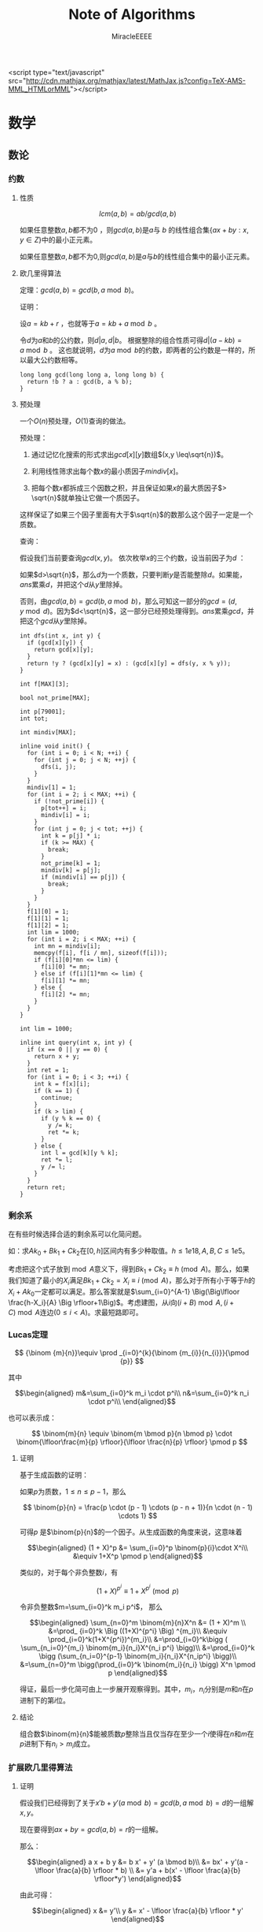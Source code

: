 ﻿#+TITLE: Note of Algorithms
#+AUTHOR: MiracleEEEE
#+EMAIL: Miracle0073@outlook.com
#+LATEX_CLASS: org-article

<script type="text/javascript" src="http://cdn.mathjax.org/mathjax/latest/MathJax.js?config=TeX-AMS-MML_HTMLorMML"></script>

* 数学
** 数论
*** 约数
**** 性质

\[
lcm(a,b) = ab/gcd(a,b)
\]

如果任意整数\(a,b\)都不为\(0\) ，则\(gcd(a,b)\)是\(a\)与 \(b\) 的线性组合集\(\{ax+by:x,y \in Z\}\)中的最小正元素。

如果任意整数\(a,b\)都不为\(0\),则\(gcd(a,b)\)是\(a\)与\(b\)的线性组合集中的最小正元素。

**** 欧几里得算法

定理：\(gcd(a, b) = gcd(b, a \bmod b)\)。

证明：

设\(a = kb + r\) ，也就等于\(a = kb + a \bmod b\) 。

令\(d\)为\(a\)和\(b\)的公约数，则\(d|a,d|b\)。 根据整除的组合性质可得\(d|(a-kb)=a \bmod b\) 。
这也就说明，\(d\)为\(a \bmod b\)的约数，即两者的公约数是一样的，所以最大公约数相等。

#+BEGIN_SRC C++
long long gcd(long long a, long long b) {
  return !b ? a : gcd(b, a % b);
}
#+END_SRC

**** 预处理

一个\(O(n)\)预处理，\(O(1)\)查询的做法。

预处理：

1. 通过记忆化搜索的形式求出\(gcd[x][y]\)数组\((x,y \leq\sqrt{n})\)。

2. 利用线性筛求出每个数\(x\)的最小质因子\(mindiv[x]\)。

3. 把每个数\(x\)都拆成三个因数之积，并且保证如果\(x\)的最大质因子\(> \sqrt{n}\)就单独让它做一个质因子。

这样保证了如果三个因子里面有大于\(\sqrt{n}\)的数那么这个因子一定是一个质数。

查询：

假设我们当前要查询\(gcd(x,y)\)。 依次枚举\(x\)的三个约数，设当前因子为\(d\) ：

如果\(d>\sqrt{n}\)，那么\(d\)为一个质数，只要判断\(y\)是否能整除\(d\)。如果能，\(ans\)累乘\(d\)，并把这个\(d\)从\(y\)里除掉。

否则，由\(gcd(a,b)=gcd(b,a \bmod b)\)，那么可知这一部分的\(gcd=(d,y \bmod d)\)。因为\(d<\sqrt{n}\)，这一部分已经预处理得到。\(ans\)累乘\(gcd\)，并把这个\(gcd\)从\(y\)里除掉。

#+BEGIN_SRC C++
int dfs(int x, int y) {
  if (gcd[x][y]) {
    return gcd[x][y];
  }
  return !y ? (gcd[x][y] = x) : (gcd[x][y] = dfs(y, x % y));
}

int f[MAX][3];

bool not_prime[MAX];

int p[79001];
int tot;

int mindiv[MAX];

inline void init() {
  for (int i = 0; i < N; ++i) {
    for (int j = 0; j < N; ++j) {
      dfs(i, j);
    }
  }
  mindiv[1] = 1;
  for (int i = 2; i < MAX; ++i) {
    if (!not_prime[i]) {
      p[tot++] = i;
      mindiv[i] = i;
    }
    for (int j = 0; j < tot; ++j) {
      int k = p[j] * i;
      if (k >= MAX) {
        break;
      }
      not_prime[k] = 1;
      mindiv[k] = p[j];
      if (mindiv[i] == p[j]) {
        break;
      }
    }
  }
  f[1][0] = 1;
  f[1][1] = 1;
  f[1][2] = 1;
  int lim = 1000;
  for (int i = 2; i < MAX; ++i) {
    int mn = mindiv[i];
    memcpy(f[i], f[i / mn], sizeof(f[i]));
    if (f[i][0]*mn <= lim) {
      f[i][0] *= mn;
    } else if (f[i][1]*mn <= lim) {
      f[i][1] *= mn;
    } else {
      f[i][2] *= mn;
    }
  }
}

int lim = 1000;

inline int query(int x, int y) {
  if (x == 0 || y == 0) {
    return x + y;
  }
  int ret = 1;
  for (int i = 0; i < 3; ++i) {
    int k = f[x][i];
    if (k == 1) {
      continue;
    }
    if (k > lim) {
      if (y % k == 0) {
        y /= k;
        ret *= k;
      }
    } else {
      int l = gcd[k][y % k];
      ret *= l;
      y /= l;
    }
  }
  return ret;
}
#+END_SRC

*** 剩余系

在有些时候选择合适的剩余系可以化简问题。

如：求\(Ak_0+Bk_1+Ck_2\)在\([0,h]\)区间内有多少种取值。\(h \leq 1e18,A, B, C \leq 1e5\)。

考虑把这个式子放到\(\bmod A\)意义下，得到\(Bk_1+Ck_2 \equiv h \pmod A\)。那么，如果我们知道了最小的\(X_i\)满足\(Bk_1+Ck_2=X_i \equiv i \pmod A\)，那么对于所有小于等于\(h\)的\(X_i+Ak_0\)一定都可以满足。那么答案就是\(\sum_{i=0}^{A-1} \Big(\Big\lfloor \frac{h-X_i}{A} \Big \rfloor+1\Big)\)。考虑建图，从\(i\)向\((i+B) \bmod A,(i+C) \bmod A\)连边\((0\leq i < A)\)。求最短路即可。

*** Lucas定理

\[
{\binom {m}{n}}\equiv \prod _{i=0}^{k}{\binom {m_{i}}{n_{i}}}{\pmod {p}}
\]

其中

\[\begin{aligned}
m&=\sum_{i=0}^k m_i \cdot p^i\\
n&=\sum_{i=0}^k n_i \cdot p^i\\
\end{aligned}\]

也可以表示成：

\[
\binom{m}{n} \equiv \binom{m \bmod p}{n \bmod p} \cdot \binom{\lfloor\frac{m}{p} \rfloor}{\lfloor \frac{n}{p} \rfloor} \pmod p
\]

**** 证明

基于生成函数的证明：

如果\(p\)为质数，\(1\leq n \leq p-1\)，那么

\[
\binom{p}{n} = \frac{p \cdot (p - 1) \cdots (p - n + 1)}{n \cdot (n - 1) \cdots 1}
\]

可得\(p\) 是\(\binom{p}{n}\)的一个因子。从生成函数的角度来说，这意味着

\[\begin{aligned}
(1 + X)^p &= \sum_{i=0}^p \binom{p}{i}\cdot X^i\\
&\equiv 1+X^p \pmod p
\end{aligned}\]

类似的，对于每个非负整数\(i\)，有

\[
(1+X)^{p^i} \equiv 1 + X^{p^i} \pmod p
\]

令非负整数\(m=\sum_{i=0}^k m_i p^i\)， 那么

\[\begin{aligned}
\sum_{n=0}^m \binom{m}{n}X^n &= (1 + X)^m \\
&=\prod_ {i=0}^k \Big ((1+X)^{p^i} \Big) ^{m_i}\\
&\equiv \prod_{i=0}^k(1+X^{p^i})^{m_i}\\
&=\prod_{i=0}^k\bigg ( \sum_{n_i=0}^{m_i} \binom{m_i}{n_i}X^{n_i p^i} \bigg)\\
&=\prod_{i=0}^k \bigg (\sum_{n_i=0}^{p-1} \binom{m_i}{n_i}X^{n_ip^i} \bigg)\\
&=\sum_{n=0}^m \bigg(\prod_{i=0}^k \binom{m_i}{n_i} \bigg) X^n \pmod p
\end{aligned}\]

得证，最后一步化简可由上一步展开观察得到。其中，\(m_i\)，\(n_i\)分别是\(m\)和\(n\)在\(p\)进制下的第\(i\)位。

**** 结论

组合数\(\binom{m}{n}\)能被质数\(p\)整除当且仅当存在至少一个\(i\)使得在\(n\)和\(m\)在\(p\)进制下有\(n_i > m_i\)成立。
*** 扩展欧几里得算法
**** 证明

假设我们已经得到了关于\(x'b+y'(a \bmod b)=gcd(b,a \bmod b)=d\)的一组解\(x,y\)。

现在要得到\(ax+by=gcd(a,b)=r\)的一组解。

那么：

\[\begin{aligned}
a x + b y &= b x' + y' (a \bmod b)\\
&= bx' + y'(a - \lfloor \frac{a}{b} \rfloor * b) \\
&= y'a + b(x' - \lfloor \frac{a}{b} \rfloor*y')
\end{aligned}\]

由此可得：

\[\begin{aligned}
x &= y'\\
y &= x' - \lfloor \frac{a}{b} \rfloor * y'
\end{aligned}\]

由欧几里得算法可得一组初始解，回溯过程中回代即可。

对于方程\(ax+by=c\)的所有解，如果\(gcd(a,b) \nmid c\)那么方程无解。否则先用扩展欧几里得算法求出方程的任意一组解满足\(ax_0+by_0=gcd(a,b)=d\) ，对于这个方程，所有解的解集为\(\{(x',y'): x' = x_0 + k \frac{lcm(a,b)}{a}, y'=y_0-k*\frac{lcm(a,b)}{b}\}\)。 对于原方程，只需要令\(x=x'*\frac{c}{d},y=y'*\frac{c}{d}\)。 

#+BEGIN_SRC C++
void exgcd(long long a, long long b, long long &x, long long &y) {
  if (!b) {
    x = 1;
    y = 0;
    return;
  }
  exgcd(b, a % b, y, x);
  y -= (a / b) * x;
}
#+END_SRC

**** 应用

当\(a, p\)互质时，扩展欧几里得算法能用来求解\(a\)在\(\bmod p\)意义下的逆元。

有：\(ax \equiv 1 \bmod p\) ，也就是\(ax + py = 1\) 。当\(gcd(a,p)=1\)的时候用扩展欧几里得求出一组解\(x,y\) 。因为\(a,p\)互质所以\(x+k* \frac{lcm(a,p)}{a} = x + k * p\)都为方程的解。在\(\bmod p\)意义下的逆元为\(((x \bmod p) + p) \bmod p\) 。

** 线性代数
*** 矩阵
**** 矩阵的图论意义

定义\(A\)为图\(G\)的邻接矩阵，对于矩阵\(A^k\)，\(a_{ij}\)表示从点\(i\)到点\(j\)经过\(k\)条边的路径条数。

*** 线性基
**** 定义

设数集\(T\)的值域范围为\([1,2^n-1]\)，\(T\)的线性基是是\(T\)的一个生成子集\(A=\{a_0,a_1,a_2,\cdots,a_{n-1}\}\)。\(A\)中的元素互相\(xor\)生成的集合，等价于原数集\(T\)的元素相互异或形成的异或集合。

**** 性质

1. 线性基的异或集合中不存在\(0\)。
2. 线性基的异或集合中每一个元素的异或方案唯一。
3. 线性基二进制最高位互不相同。
4. 如果线性基是满的，那么它的异或集合为\([1,2^n-1]\)。
5. 线性基中的元素相互异或，异或集合不变。

**** 操作
***** 插入

如果向线性基中插入数\(x\),那么从高到低扫描它为\(1\)的二进制位。

扫描到第\(i\)位时，如果\(a_i\)不存在，就令\(a_i=x\)，否则\(x=x \oplus a_i\)。

\(x\)的结局是，要么被扔进线性基，要么经过一系列操作之后变成了\(0\)。

#+BEGIN_SRC C++
for (int j = 50; j >= 0; --j) {
  if (x & (1ll << j)) {
    if (a[j]) {
      x ^= a[j];
    } else {
      a[j] = x;
      break;
    }
  }
}
#+END_SRC

***** 合并

将一个线性基中的元素插入到另一个即可。

***** 查询

如果查询\(x\)是否存在于\(A\)的异或集合中，从高到底扫描它为\(1\)的二进制位，扫描到第\(i\)位的时候令\(x=x \oplus a_i\)。如果中途\(x\)变成了\(0\)，那么说明存在，反之不存在。

***** 最大值

从高到低位扫描线性基，如果异或后可以使答案变大，就异或到答案里去。

***** 最小值

最小值即最低位上的线性基。

***** k小值

首先将线性基改为每一位相互独立:对于\(i < j\)，如果\(a_j\)的第\(i\)位为\(0\)，那么就让\(a_j=a_j \oplus a_i\)，同时删除等于\(0\)的\(a_i\)。查询的时候将\(k\)二进制拆分，对于\(k\)为\(1\)的位，异或上对应的线性基。

#+BEGIN_SRC C++
inline void init() {
  for (int i = 0; i <= 50; ++i) {
    for (int j = i - 1; j >= 0; --j) {
      if (a[i] & (1ll << j)) {
        a[i] ^= a[j];
      }
    }
  }
  for (int i = 0; i <= 50; ++i) {
    if (a[i]) {
      b[cnt++] = a[i];
    }
  }
}

inline void query(int k) {
  int ret = 0;
  if (k >= (1ll << cnt)) {
    return -1;
  }
  for (int i = 50; i >= 0; --i) {
    if (k & (1ll << i)) {
      ret ^= a[i];
    }
  }
  return ret;
}
#+END_SRC
** 计算几何
*** 向量

[[./Source/Picture/vector.png]]

易得向量\((x,y)\)在顺时针旋转\(\theta\)角后得到向量\((x',y')\)。其中

\[\begin{aligned}
x'=xcos \theta+ysin\theta \\
y'=ycos \theta-xsin\theta
\end{aligned}\]

*** 曼哈顿距离
**** 转切比雪夫距离

对于两个点\(A(x1,y1)\)，\(B(x2,y2)\)的曼哈顿距离等于\(|x_1-x_2|+|y_1-y_2|\)。  

这个形式的式子往往不是很好处理，考虑转化：

拆绝对值：

\[\begin{aligned}
x_1-x_2+y_1-y_2 \\
x_1-x_2+y_2-y_1 \\
x_2-x_1+y_1-y_2 \\
x_2-x_1+y_2-y_1
\end{aligned}\]

最后的答案就是四个式子中的最大值，那么等价于：

\[
max\{|(x_1+y_1)-(x_2+y_2)|,|(x_1-y_1)-(x_2-y_2)|\}
\]

设：

\[\begin{aligned}
x_1'=x_1+y_1 \\
y_1'=x_1-y_1 \\
x_2'=x_2+y_2 \\
y_2'=x_2-y_2 \\
\end{aligned}\]

那么答案等于

\[
max\{|x_1'-x_2'|,|y_1'-y_2'|\}
\]

** 组合数学
*** Dilworth定理

**** 定理

设\((X,\leq)\)是有限偏序集，反链是\(X\)的一个子集\(A\)，它的任意两个元素都不可比。链是\(X\)的一个子集\(C\)，它的每一对元素都可比。

那么：

设\(r\)是链的最大大小，则\(X\)可以被划分成\(r\)个反链，但不能划分成少于\(r\)个反链。

设\(m\)是反链的最大大小，则\(X\)可以被划分成\(m\)个链，但不能划分成少于少于\(m\)个链。

类似的推广：

#+BEGIN_QUOTE
当偏序关系为\(a \leq b\)当且仅当\(b\)能到达\(a\)时，\(DAG\)的最小覆盖等于点最大反链。
#+END_QUOTE

最小链覆盖指选出最少的链(可以重复)使得每个点都在至少一条链中。最大反链指最大的集合使集合中任意两点不可达 。


注意，偏序关系需要满足：

自反性：\(a \leq a\)

反对称性：如果\(a \leq b\)且\(b \leq a\)，则有\(a = b\)

传递性：如果\(a \leq b\)且\(b \leq c\)，则\(a \leq c\)

**** 证明

组合数学\(P92\)

[[http://blog.csdn.net/xuzengqiang/article/details/7266034][偏序集-Dilworth定理]]

[[http://vfleaking.blog.163.com/blog/static/1748076342012918105514527][最长反链与最小链覆盖]]

注：Dilworth定理定义在偏序集上，要求偏序关系满足自反性，在自反性不影响答案的时候可以强行补充自反性而使用Dilworth定理。大多数情况自反性不影响答案！
** 高等数学
*** 函数

**** 常见处理方法

+ 类似补集转化的思想减少函数内变量的个数

例如：给出\(n\)个变量，每个变量的取值范围为\([l_i,r_i]\)。把这些变量分成两个集合\(S_1,S_2\)，求最小化\(max|\sum_{S_1}-\sum_{S_2}|\)，\(n \leq 200, l_i, r_i \leq 200\)。 显然取到绝对值最大值的时候所有变量的取值要么为\(l_i\)要么为\(r_i\)。用\(sum_1\)表示下界之和，\(sum_2\)表示上界之和，\(sum\)表示上下界之和。对于一个合法分组，评级为\(max\{sum_2(S_1)-sum_1(S_2),sum_2(S_2)-sum_1(S_1)\}\)也就是\(max\{sum(S_1)-sum_1(S_1+S_2),sum_2(S_1+S_2)-sum(S_1)\}\)。注意到式子中只有\(sum(S1)\)为变量，可以用背包解决。

**** 绝对值

+ 最简单的处理方法：\(|a-b| = max(a - b, b - a)\)。
  
*** 多项式
**** 快速傅里叶变换
***** FFT的原理
      
***** FFT的实现

实际应用中，因位递归实现的\(FFT\)效率不佳，往往采用迭代实现。考虑递归树的每个叶子节点的顺序就是\(0\)到\(n-1\)的二进制表示的逆序形式从小到大排序。预处理即可。对于次数界为\(n\)，\(m\)的多项式卷积，\(FFT\)数组大小一般开到第一个大于等于\(n+m\)的\(2\)的整次幂。如果把式子拆成了多个卷积的形式分别\(FFT\)，要注意每次\(FFT\)之后初始化，可以分别对几个部分\(DFT\)求出点值表达式后先合并，不进行逆\(DFT\)。最后合并完成后再进行一次逆\(DFT\)。注意精度问题，精度一般取到\(0.5\)。

#+BEGIN_SRC C++
struct complx {
  double x;
  double y;

  complx (double a = 0, double b = 0) {
    x = a;
    y = b;
  }
};

complx operator + (const complx &a, const complx &b) {
  return complx(a.x + b.x, a.y + b.y);
}

complx operator - (const complx &a, const complx &b) {
  return complx(a.x - b.x, a.y - b.y);
}

complx operator * (const complx &a, const complx &b) {
  return complx(a.x * b.x - a.y * b.y, a.x * b.y + a.y * b.x);
}

complx f1[N];
complx f2[N];
complx w[N];

int n;
int m;
int bit;

int lim;

int rev[N];

const double pi = acos(-1.0);

void fft(complx f[], int bit, int o) {
  for (int i = 0; i < lim; ++i) {
    if (rev[i] > i) {
      swap(f[rev[i]], f[i]);
    }
  }
  for (int i = 0; i < bit; ++i) {
    for (int j = 0; j < lim; j += 1 << i + 1) {
      int wn = 0;
      for (int k = j; k < j + (1 << i); ++k) {
        complx t = w[wn] * f[k + (1 << i)];
        f[k] = f[k] + t;
        f[k + (1 << i)] = f[k] - t - t;
        wn += o * (1 << bit - i - 1);
        if (wn < 0) {
          wn += 1 << bit;
        }
      }
    }
  }
}

int revbit(int x) {
  int ret = 0;
  for (int i = 0; i < bit; ++i) {
    ret <<= 1;
    ret |= x & 1;
    x >>= 1;
  }
  return ret;
}

void calc() {
  while ((1 << bit) < n + m) {
    ++bit;
  }
  lim = 1 << bit;

  for (int i = 0; i < lim; ++i) {
    rev[i] = revbit(i);
  }
  w[0].x = 1;
  w[1] = complx(cos(2 * pi / lim), sin(2 * pi / lim));
  for (int i = 2; i < lim; ++i) {
    w[i] = w[i - 1] * w[1];
  }

  fft(f1, bit, 1);
  fft(f2, bit, 1);
  for (int i = 0; i < lim; ++i) {
    f1[i] = f1[i] * f2[i];
  }
  fft(f1, bit, -1);
  for (int i = 0; i < lim; ++i) {
    f1[i].x /= lim;
  }
}
#+END_SRC

* 图论
** 概论
*** 隐式图

有些题目常常定义一些状态，以及状态与状态之间转移的变换，问两个状态之间转移的最少步数。这类问题可以通过建立隐式图模型的方式转为图论问题从而用图论算法解决。如果是图模型可以选择最短路，树模型可以求\(LCA\)等等。

如：[[http://www.lydsy.com/JudgeOnline/problem.php?id=2144][BZOJ 2144]]

定义了一个三元组\((x,y,z)\)以及一个变换关系。自己分析发现，\(y\)可以以\(x\)或者\(z\)为轴转移到\((2x-y,x,z),(x,z,2z-y)\)，但是\(x,z\)不能同时以\(y\)为轴跳动。也就是说一个状态有三个后继状态。但是发现存在一种情况使得\(x,z\)都不能跳动，这个状态一定存在且只有两个后继状态。我们发现这些状态之间的转移构成了一个有根树，把每个状态\(y\)跳动后得到的状态定义为这个状态的两个子状态，这个状态的父状态为\(x\)或者\(z\)跳动后得到的状态。问题转化为求树上两点之间的最短路，稍加分析后倍增求\(LCA\)即可解决。

** 树
*** 树分治
**** 点分治

点分治可以以 \(log(n)\)的代价统计树上所有两点之间的路径。
*** 最近公共祖先
**** 倍增

令\(f[i][j]\)表示\(i\)的第\(2^j\)祖先。

#+BEGIN_SRC C++
const int N = 100000 + 5;
const int LOGN = 19;

int dep[N];
int fa[N][LOGN];

void dfs(int u, int pre) {
  fa[u][0] = pre;
  for (int o = head[u]; ~o; o = e[o].nxt) {
    int v = e[o].to;
    if (v == pre) {
      continue;
    }
    dep[v] = dep[u] + 1;
    dfs(v, u);
  }
}

inline void init() {
  memset(fa, -1, sizeof(fa));
  dfs(0, -1);
  for (int j = 1; j < LOGN; ++j) {
    for (int i = 0; i < n; ++i) {
      if (fa[i][j - 1] != -1) {
        fa[i][j] = fa[fa[i][j - 1]][j - 1];
      }
    }
  }
  return;
}

inline int query(int a, int b) {
  if (dep[a] < dep[b]) {
    swap(a, b);
  }
  for (int i = LOGN - 1; i >= 0; --i) {
    if (fa[a][i] != -1 && dep[fa[a][i]] >= dep[b]) {
      a = fa[a][i];
    }
  }
  if (a == b) {
    return a;
  }
  for (int i = LOGN - 1; i >= 0; --i) {
    if (fa[a][i] != -1 && fa[b][i] != -1 && fa[a][i] != fa[b][i]) {
      a = fa[a][i];
      b = fa[b][i];
    }
  }
  return fa[a][0];
}
#+END_SRC
**** Tarjan

我们先读入所有的询问并对这些询问构建一个邻接表。

+ 在遍历到\(u\)时，先\(Tarjan\)遍历完\(u\)的子树，则\(u\)和\(u\)的子树中的节点的最近公共祖先就是\(u\)，并且\(u\)和\(u\)的兄弟节点及其子树的最近公共祖先就是\(u\)的父亲。
+ 用一个\(color\)数组，正在访问的节点标记为\(1\)，未访问的标记为\(0\)，已经访问到的即在\(u\)的子树中的及\(u\)的已访问的兄弟节点及其子树中的标记为\(2\)。
+ 再维护一个并查集，访问完节点\(u\)的⼀个子树时，就把这个子树的根节点的\(fa\)改为\(u\)。访问完\(u\)的所有子树后，考虑所有与\(u\)相关的询问\(lca(u,v)\)，如果\(v\)已经被访问完毕，即\(color[v] = 2\)，那么\(lca(u,v)\)就是\(v\)所在并查集的根。

这是一个离线算法，时间复杂度为\(O(N\alpha(N))\)，约为\(O(N)\)。

#+BEGIN_SRC C++
const int N = 100000 + 5;
const int Q = 200000 + 5;

int s[N];
int lca[Q];
vector < pair <int, int> > q[N];

int get(int x) {
  return s[x] == x ? x : s[x] = get(s[x]);
}

void dfs(int u, int pre) {
  col[u] = 1;
  for (int o = head[u]; ~o; o = e[o].nxt) {
    int v = e[o].to;
    if (v == pre) {
      continue;
    }
    dfs(v, u);
    s[v] = u;
  }
  col[u] = 2;
  for (int i = 0; i < q[u].size(); ++i) {
    int v = q[u][i].first;
    if (col[v] == 2) {
      lca[q[u][i].second] = get(v);
    }
  }
}


int main() {
  for (int i = 0; i < n; ++i) {
    s[i] = i;
  }
  for (int i = 0; i < q; ++i) {
    int x = read() - 1;
    int y = read() - 1;
    q[x].push_back(make_pair(y, i));
    q[y].push_back(make_pair(x, i));
  }
  dfs(0, -1);
  return 0;
}
#+END_SRC
**** 欧拉序+ST表

欧拉序：对树进行一次深度优先搜索，每当经过一个点时，就把它的时间戳记录下来，这样形成的序列被称为这棵树的欧拉序。

树上两个点的最近公共祖先，就是欧拉序中这两个点之间时间戳最小的节点。因此可以用\(RMQ\)问题中的\(ST\)算法来维护欧拉序。时间复杂度为\(O(NlogN)-O(1)\)。

**** 树剖

如果查询的\((a,b)\)在同一条链上，那么显然\(lca\)是\(deep\)比较小的那个点。否则如果\(a,b\)不在同一条链上，那么让跳完链之后\(deep\)比较大的点向上跳。重复操作直到\(a,b\)跳到同一条链上为止。

#+BEGIN_SRC C++
int fa[N];
int dep[N];
int top[N];
int siz[N];
int son[N];

void dfs0(int u, int pre) {
  fa[u] = pre;
  siz[u] = 1;
  for (int o = head[u]; ~o; o = e[o].nxt) {
    int v = e[o].to;
    if (v == pre) {
      continue;
    }
    dep[v] = dep[u] + 1;
    dfs0(v, u);
    siz[u] += siz[v];
    if (son[u] == -1 || siz[son[u]] < siz[v]) {
      son[u] = v;
    }
  }
}

void dfs1(int u, int pre, int anc) {
  top[u] = anc;
  if (son[u] != -1) {
    dfs1(son[u], u, anc);
  }
  for (int o = head[u]; ~o; o = e[o].nxt) {
    int v = e[o].to;
    if (v == pre || v == son[u]) {
      continue;
    }
    dfs1(v, u, v);
  }
}

int lca(int a, int b) {
  while (top[a] != top[b]) {
    if (dep[top[a]] >= dep[top[b]]) {
      a = fa[top[a]];
    } else {
      b = fa[top[b]];
    }
  }
  return dep[a] > dep[b] ? b : a;
}

void init() {
  memset(fa, -1, sizeof(fa));
  memset(son, -1, sizeof(son));
  dfs0(0, -1);
  dfs1(0, -1, 0);
}
#+END_SRC
*** Prufer 序列
**** 定义

\(Prufer\)序列是一种对带标号无根树的编码方式。

**** 转化

***** 无根树到Prufer序列

1. 找出编号最小的叶子节点，找到与它相连的点\(a\)，然后删除这个叶子节点并把\(a\)加入序列。
2. 重复操作\(1\)，直到剩下两个点时退出。

***** Prufer序列到无根树

1. 先将所有点的度数初始化为\(1\)，并加上它在\(Prufer\)序列中的出现次数。得到原树的各个顶点的度数。
2. 选择度为\(1\)的编号最小的顶点\(a\)与此时\(Prufer\)序列的第\(i\)个数\(b\)，在图中连一条边\(<a,b>\)，并让\(a,b\)的度数减一。
3. 重复操作\(2\)，最后把两个度为\(1\)的节点连边加入到图中。

*** 虚树
**** 算法思想


当问题的求解只涉及到树中的\(k\)个节点时，为了确保复杂度只与\(k\)相关，可选用的做法是把这\(k\)个节点提出来新建一棵树，我们管这颗新建的树叫虚树。

资料：

[[https://www.cnblogs.com/chenhuan001/p/5639482.html][虚树详解+例子分析+模板]]

[[http://lazycal.logdown.com/posts/202331-bzoj3572][BZOJ3572 Hnoi2014 世界树]]

我们用一个栈维护当前构建虚树的最右链并将\(k\)个节点按照\(dfn\)排序，模拟\(dfs\)的过程依次插入。

[[./Source/Picture/virtualtree.png]]

对于每一个插入的节点\(x\)，与栈顶元素取\(lca\)，设\(lca(x,stk[top])=c\)，那么依次取栈顶分情况讨论：

1. \(dfn[c]=stk[top-1]\)，即\(c\)为维护的栈中的元素
2. \(dfn[c]>stk[top-1]\)，即\(c\)在\(stk[top]\)和\(stk[top-1]\)之间
3. \(dfn[c]<stk[top-1]\)，即\(c\)在\(stk[top-1]\)之上

对于情况\(3\)，直接把\(stk[top]\)退栈，并在\(stk[top]\)和\(stk[top-1]\)之间连边。

对于情况\(2\)，把\(stk[top]\)退栈并在\(stk[top]\)和\(c\)之间连边，把\(c\)加入栈，退出。

对于情况\(1\)，把\(stk[top]\)退栈并在\(stk[top]\)和\(stk[top-1]\)之间连边，退出。

每次能直接退栈的原因是该子树已经遍历完毕，不会对后来的建树产生影响。

**** 实现

#+BEGIN_SRC C++
const int N = 10000 + 5;

int dfn[N];

bool cmp(int a, int b) {
  return dfn[a] < dfn[b];
}

int top;
int stk[N];

inline void init() {
  for (int i = 0; i < cnt; ++i) {
    b[i] = read();
  }
  sort(b, b + cnt, cmp);
  top = 0;
  stk[top++] = b[0];
  for (int i = 1; i < cnt; ++i) {
    if (top == 0) {
      stk[top++] = b[i];
      continue;
    }
    int c = lca(stk[top - 1], b[i]);
    while (top > 0 && dfn[c] < dfn[stk[top - 1]]) {
      if (top == 1 || dfn[c] >= dfn[stk[top - 2]]) {
        add(c, stk[top - 1], dep[stk[top - 1]] - dep[c]);
        --top;
        if (top == 0 || stk[top - 1] != c) {
          stk[top++] = c;
        }
        break;
      }
      add(stk[top - 2], stk[top - 1], dep[stk[top - 1]] - dep[stk[top - 2]]);
      --top;
    }
    stk[top++] = b[i];
  }
  while (top > 1) {
    add(stk[top - 2], stk[top - 1], dep[stk[top - 1]] - dep[stk[top - 2]]);
    --top;
  }
}
#+END_SRC
** 2-SAT
*** 算法流程

1. 建图
2.\(Tarjan\)缩点
3. 判断可行性：如果对于元素\(A\)，若\(A'\)与\(A\)属于同一个强联通分量，那么必定无解。
4. 如果有解，建立缩点之后得到新图的反图\(G\)，并对\(G\)进行拓扑排序
5. 按照拓扑序自底向上进行选择，假设当前处理结点为\(u\)，如果\(u\)没有被标记为满足，将其标记为可满足，并且将\(opt[u]\)及其后继标记为不可满足(如果结点\(i \in u\)，那么\(i' \in opt[u]\))。

*** 建图

如果一个变量必须为\(true\)或\(false\)，设其在图中的代表结点为\(i\)，那么连边\(<i',i>\)。

如果满足了条件\(a\)就必须满足\(b\)，那么连边\(<a,b>,<b',a'>\)(\(a,b\)可以抽象为变量的取值)。

更加一般性的，对于形如“\(x_i\)为真或者\(x_j\)为真”的条件，也就是\(x_i \vee x_j\)， 如果选择了\(x_i'\)，那么必须选择\(x_j\)，连边\(<x_i',x_j>\)，同理也要连边\(<x_j',x_i>\)。
** 二分图
*** 定义

顶点可以分成\(A\)，\(B\)两个集合，每条边的两个顶点分别位于\(A\)，\(B\)集合中的图被称为二分图。

*** 判定

用\(DFS\)算法对图\(G\)进行黑白染色。如果某个点被染成黑色，那么与这个点相邻的点都必须被染成白色，反之同理。如果染色过程中不出现矛盾，那么\(G\)为二分图。

*** 性质

二分图中不含奇环。

*** 常见模型
**** 最大匹配
***** 定义

任意两条边都没有公共点的一个边的集合称为二分图的一个匹配。

最大匹配就是边数最多的匹配。

***** 增广路与匈牙利算法

对于一个匹配，如果存在一条长度为奇数的路径满足路径的第奇数条边不属于这个匹配，路径的第偶数条边属于这个匹配，那么这条路被称作增广路。

最大匹配不存在增广路。

匈牙利算法就是从每一个左部点出发寻找增广路，如果发现增广路存在那么交换路径上的匹配边和非匹配边，匹配数\(+1\)。

#+BEGIN_SRC C++
const int N = 100 + 5;

int lnk[N];
bool vis[N];

bool dfs(int u) {
  for (int o = head[u]; ~o; o = e[o].nxt) {
    int v = e[o].to;
    if (!vis[v]) {
      vis[v] = 1;
      if (lnk[v] == -1 || dfs(lnk[v])) {
        lnk[v] = u;
        return true;
      }
    }
  }
  return false;
}

inline int max_match() {
  int ret = 0;
  memset(lnk, -1, sizeof(lnk));
  for (int i = 0; i < n; ++i) {
    memset(vis, 0, sizeof(vis));
    if (dfs(i)) {
      ++ret;
    }
  }
  return ret;
}
#+END_SRC

时间复杂度\(O(nm)\)。

**** 最小覆盖
***** 定义

满足图中每一条边都有至少一个顶点在其之中的点集，被称为图的覆盖。最小覆盖就是包含点数最小的覆盖。二分图最小覆盖在数值上等于二分图最大匹配。

***** 构造

先求出最大匹配，然后从右部的每个未匹配点开始寻找交错路，并标记访问过的节点。取左部标记的节点，右部未标记的节点构成一组最小覆盖。

****** 证明：

******* 点的四种情况：

+ 右部未匹配点一定被标记（从这些点出发）。
+ 左部未匹配点一定未被标记（否则存在增广路）。
+ 一对对应的左右匹配点，要么都被标记，要么都未被标记（因为右部匹配点只能通过左部到达）。

这种构造方法中取的都是匹配点，恰好每个匹配中有一个，所以最小覆盖等于最大匹配。

即使只考虑匹配边，最小覆盖也不小于最大匹配，所以最小性得证。

******* 边的四种情况：

+ 匹配边一定被覆盖了（因为一对匹配点要么都被标记要么都没有被标记）。
+ 不存在连接左右未匹配点的边（否则不是最大匹配）。
+ 连接左部匹配点和右部未匹配点的边，左部匹配点一定被标记。
+ 连接右部匹配点和左部未匹配点的边，右部匹配点一定未被标记（否则存在交错路）。

综上所述，该构造方法可以覆盖所有的边，等价性、最小性、合法性均已证明，证毕。

**** 最大独立集

***** 定义

任意两点在图中都没有边相邻的点集被称为图的最大独立集。二分图的最大独立集=图的点数-最大匹配。

***** 证明

在图中去掉最少的点使剩下的点之间没有边，那么就是用最少的点覆盖所有的边，所以去掉最小覆盖。

**** DAG的最小路径覆盖

***** 定义

\(DAG\)的最小路径覆盖就是用尽量少的不相交简单路径覆盖\(DAG\)的所有顶点。最小路径覆盖=节点数-最大匹配。

***** 建模

把原图中的每个点拆成二分图中左右两个点，对于每条有向边\((u,v)\)，从\(u\)的左部点向\(v\)的右部点连一条边，然后求最大匹配，用节点数减去最大匹配就是答案。

注：建模方法只适用于\(DAG\)。

***** 证明

我们将左部点当做一个点的出度，右部点当做一个点的入度，那么一个匹配也就对应了在最小路径覆盖中的每个点的出度和入度都小于等于\(1\)。

如果匹配数为\(0\)，那么显然路径数=顶点数。没增加一条匹配边，路径覆盖数就减少一个，所以路径数=顶点数-匹配数。想要路径数尽可能的少，那么匹配数要尽可能的多，也就是最大匹配。

同样可以理解为，对于每一条匹配边，把它的左部点所代表的原点从图中删除，表示这个点已经被某条路径覆盖。那么，最后剩下的点一定是某些路径的终点。点数等于路径数，也就是顶点数-最大匹配。

**** 可重叠的最小路径覆盖

可重叠最小路径覆盖就是用尽量少的允许相交的路径覆盖\(DAG\)的所有顶点，该数量=\(Floyd\)传递闭包后进行不可重叠的最小路径覆盖。

***** 证明

考虑一个交叉的路径\(u-v-w,x-v-y\)，这里\(v\)被两条路径覆盖了。如果我们添加一条边\(x-y\)，那么相当于\(u-v-w,x-y\)的不可重叠最小路径覆盖。进一步扩展，我们需要在所有能间接到达的点之间加一条直接相连的边。这是传递闭包问题，可以用\(Floyd\)算法解决。
** 图的遍历
*** 欧拉回路
**** 存在性判定
***** 有向图

一个有向图存在欧拉回路当且仅当图连通且以下条件满足其一：

+ 所有节点的出度等于入度（存在欧拉回路）。
+ 有且仅有一个节点的入度比出度大\(1\)（终点），有且仅有一个节点的出度比入度大\(1\)（终点），其他所有节点的出度等于入度（存在欧拉道路）。

***** 无向图

一个无向图存在欧拉回路当且仅当图连通并且以下条件满足其一：

+ 所有节点的度为偶数（存在欧拉回路）。
+ 有且仅有两个点的度数为奇数（起点和终点）（存在欧拉道路）。
**** 打印路径

代码同时适用于打印欧拉回路和欧拉道路。如果需要打印的是欧拉道路，那么必须从起点开始调用。[fn:2]

有向图：

#+BEGIN_SRC C++
const int N = 50 + 5;

int g[N][N];

bool vis[N][N];

void dfs(int u) {
  for (int v = 0; v < n; ++v) {
    if (!g[u][v] || vis[u][v]) {
      continue;
    }
    vis[u][v] = 1;
    dfs(v);
    printf("%d %d\n", u, v);
  }
}
#+END_SRC

无向图:

#+BEGIN_SRC C++
const int N = 50 + 5;

int g[N][N];

bool vis[N][N];

void dfs(int u) {
  for (int v = 0; v < n; ++v) {
    if (!g[u][v] || vis[u][v]) {
      continue;
    }
    vis[u][v] = 1;
    vis[v][u] = 1;
    dfs(v);
    printf("%d %d\n", u, v);
  }
}
#+END_SRC

[fn:2]打印顺序为逆序打印，如果要求为顺序，可以把打印函数改成把边压入栈内然后然后输出。

*** 拓扑排序

**** 定义

把每个变量看成一个点，小于关系看成一条有向边，则得到了一个\(DAG\)。 对图的所有节点排序使得对于每一条有向边\((u,v)\)，对应的\(u\)都排在对应的\(v\)前面，在图论中，这个问题叫做拓扑排序。

拓扑排序在确定\(DAG\)的\(DP\)顺序时有重要作用。

**** 实现

如果有向图图中存在有向环那么不存在拓扑序，否则一定存在。

#+BEGIN_SRC C++
const int N = 10000 + 5;

int ind[N];

int h;
int t;
int que[N];

inline void toposort() {
  for (int u = 0; u < n; ++u) {
    for (int o = head[u]; ~o; o = e[o].nxt) {
      int v = e[o].to;
      ++ind[v];
    }
  }
  for (int u = 0; u < n; ++u) {
    if (ind[u] == 0) {
      que[t++] = u;
    }
  }
  while (h < t) {
    int u = que[h++];
    for (int o = head[u]; ~o; o = e[o].nxt) {
      int v = e[o].to;
      --ind[v];
      if (ind[v] == 0) {
        que[t++] = v;
      }
    }
  }
}
#+END_SRC
** 最短路
*** Dijkstra
**** 实现

朴素的\(Dijkstra\)算法时间复杂度为\(O(n^2)\)。

使用\(STL\)的优先队列优化后复杂度为\(O((n+m)log(n))\)。

#+BEGIN_SRC C++
const int N = 10000 + 5;
const int inf = 0x3f3f3f3f;

int dist[N];
bool vis[N];

inline void dijkstra() {
  memset(dist, inf, sizeof(dist));
  dist[s] = 0;
  priority_queue <pair<int, int> > que;
  que.push(make_pair(0, s));
  while (!que.empty()) {
    int u = que.top().second;
    que.pop();
    if (vis[u]) {
      continue;
    }
    vis[u] = 1;
    for (int o = head[u]; ~o; o = e[o].nxt) {
      int v = e[o].to;
      if (dist[v] > dist[u] + e[o].val) {
        dist[v] = dist[u] + e[o].val;
        que.push(make_pair(-dist[v], v));
      }
    }
  }
}
#+END_SRC


使用\(pb\_ds\)库的\(pairing\) \(heap\)优化，时间复杂度为\(O(m+nlog(n))\)。

#+BEGIN_SRC C++
#include <ext/pb_ds/priority_queue.hpp>

using namespace __gnu_pbds;

const int N = 10000 + 5;
const int inf = 0x3f3f3f3f;

int dist[N];

typedef __gnu_pbds::priority_queue<pair<int, int>, 
  greater<pair<int, int> >, pairing_heap_tag> heap;

heap::point_iterator id[N];

bool vis[N];

inline void dijkstra() {
  heap que;
  memset(dist, inf, sizeof(dist));
  dist[s] = 0;
  id[s] = que.push(make_pair(0, s));
  while (!que.empty()) {
    int u = que.top().second;
    que.pop();
    for (int o = head[u]; ~o; o = e[o].nxt) {
      int v = e[o].to;
      if (e[o].val + dist[u] < dist[v]) {
        dist[v] = e[o].val + dist[u];
        if (id[v] != 0) {
          que.modify(id[v], make_pair(dist[v], v));
        }
        else {
          id[v] = que.push(make_pair(dist[v], v));
        }
      }
    }
  }
}
#+END_SRC
*** SPFA
**** 应用

***** 求解单源最短路

最基础的应用。

***** 进行动态规划的转移

当需要进行有后效性的动态规划或者找不到递推求解状态的顺序时可以用\(SPFA\)算法进行转移。

***** 判断负环

队列实现：如果一个点入队超过\(n\)次那么一定存在负环。

\(DFS\)实现：不断沿着\(dist_v>dist_u+val(u,v)\)的边松弛并对图进行遍历，并记下哪些点在递归栈中。如果发现节点\(v\)在栈中且满足三角形不等式，说明找到负环。将\(dist\)数组初始化成\(0\)，并以每个节点为起点进行\(DFS\)即可。

#+BEGIN_SRC C++
const int N = 100000 + 5;

bool instk[N];
long long dist[N];

bool dfs(int u) {
  instk[u] = 1;
  for (int o = head[u]; ~o; o = e[o].nxt) {
    int v = e[o].to;
    if (dist[v] > dist[u] + e[o].val) {
      dist[v] = dist[u] + e[o].val;
      if (instk[v] || dfs(v)) {
        return true;
      }
    }
  }
  instk[u] = 0;
  return false;
}

inline bool judge() {
  memset(dist, 0, sizeof(dist));
  memset(instk, 0, sizeof(instk));
  for (int i = 0; i < n; ++i) {
    if (dfs(i)) {
      return true;
    }
  }
  return false;
}
#+END_SRC

**** 优化
***** LLL

\(Large\ Label\ Last\)策略：设队首元素为\(i\)，每次弹出时进行判断，设队列中所有\(dist\)的平均值为\(avg\)，如果\(dist_i>avg\)则将\(i\)插入到队尾，检查下一元素，直到找到某一元素\(j\)满足\(dist_j \leq avg\)。将\(j\)出队进行松弛操作。

***** SLF

\(Small\ Label\ First\) 策略：设要加入的节点为\(j\)，队首节点为\(i\)，如果满足\(dist_j < dist_i\)，则将其插入到队首，否则插入到队尾。

**** 实现

时间复杂度\(O(km)\)，\(k\)在不刻意构造数据的情况下[fn:3]为\(1\)或\(2\)。

#+BEGIN_SRC C++
const int N = 10000 + 5;
const int inf = 0x3f3f3f3f;

int dist[N];

bool inq[N];

inline void spfa() {
  memset(dist, inf, sizeof(dist));
  queue <int> que;
  que.push(s);
  inq[s] = 1;
  dist[s] = 0;
  while (!que.empty()) {
    int u = que.front();
    que.pop();
    inq[u] = 0;
    for (int o = head[u]; ~o; o = e[o].nxt) {
      int v = e[o].to;
      if (dist[v] > dist[u] + e[o].val) {
        dist[v] = dist[u] + e[o].val;
        if (!inq[v]) {
          inq[v] = 1;
          que.push(v);
        }
      }
    }
  }
}
#+END_SRC

加入优化：

#+BEGIN_SRC C++
const int N = 10000 + 5;
const int inf = 0x3f3f3f3f;

int dist[N];

bool inq[N];

inline void spfa() {
  memset(dist, inf, sizeof(dist));
  deque <int> que;
  que.push_back(s);
  inq[s] = 1;
  dist[s] = 0;
  while (!que.empty()) {
    int u = que.front();
    que.pop_front();
    inq[u] = 0;
    for (int o = head[u]; ~o; o = e[o].nxt) {
      int v = e[o].to;
      if (dist[v] > dist[u] + e[o].val) {
        dist[v] = dist[u] + e[o].val;
        if (!inq[v]) {
          inq[v] = 1;
          if (dist[v] > dist[que.front()]) {
            que.push_back(v);
          } else {
            que.push_front(v);
          }
        }
      }
    }
  }
}
#+END_SRC

[fn:3]SPFA在网格图以及稠密图下表现不佳。最坏情况下时间复杂度为O(nm)。

* 字符串
** KMP

\(KMP\)算法能处理一切匹配问题，而不简单只是字符串匹配。只需要把等价关系改写即可。

从\(kmp\)算法求字符串循环节推广出一个\(O(1)\)判断字符串\(S=[l...r]\)是否存在以长度\(k\)为循环节的方法:存在当且仅当\(S[l+k...r]=S[l...r-k]\)。

#+BEGIN_SRC C++
nxt[0] = -1;
int j = -1;
for (int i = 1; i < n; ++i) {
  while (j != -1 && str[j + 1] != str[i]) {
    j = nxt[j];
  }
  if (str[j + 1] == str[i]) {
    ++j;
  }
  nxt[i] = j;
}
#+END_SRC
** Manacher

思想与\(KMP\)算法类似，都是充分利用已有的信息达到\(O(n)\)级别的时间复杂度。

对于原串，以\(i\)为中心的回文子串长度为\(p[i]-1\)。

由\(Manacher\)算法的流程可得：字符串\(S\)的本质不同的回文子串个数是\(O(|S|)\)级别的。

#+BEGIN_SRC C++
inline void init() {
	for (int i = 0; i < len; ++i) {
		s[i * 2] = '#';
		s[i * 2 + 1] = str[i];
	}
	s[2 * len] = '#';
	n = len * 2 + 1;
	int id = 0;
	int mx = 0;
	for (int i = 0; i < n; ++i) {
		p[i] = i < mx ? min(p[2 * id - i], mx - i) : 1;
		while (i - p[i] >= 0 && i + p[i] < n && s[i - p[i]] == s[i + p[i]]) {
			++p[i];
		}
		if (i + p[i] > mx) {
			mx = i + p[i];
			id = i;
		}
	}
	return;
}
#+END_SRC

** 后缀数组
*** 定义

数组\(sa[i]\)表示排行第\(i\)的后缀的开始位置为\(sa[i]\)。

数组\(rank[i]\)表示后缀\([i,length)\)的排名。

易得\(sa\)和\(rank\)互为逆操作。

*** 构造

**** 倍增法

在第\(t\)个阶段求出所有位置开始的，长度为\(min(2^t,length-i)\)的子串的排行。在\(t=0\)的时候就是按照字符排序。然后，可以把每个长度为\(2^{t-1}\)的子串拼在一起双关键字排序，对于第二关键的排序可以利用前一次的排序结果，利用基数排序把单次对第一关键字的排序优化到\(O(length)\)。易得\(t<=log(length)\)。总时间复杂度为\(O(length \cdot log(length))\)。

其中\(x\)和\(y\)为辅助数组，\(x[i]\)表示后缀\([i,length)\)的字符编号，\(y\)为排序辅助数组。

#+BEGIN_SRC C++
const int N = 1e6 + 5;

int n;
int m;

char s[N];

int c[N];
int sa[N];
int t0[N];
int t1[N];

inline void build() {
  n = strlen(s);
  m = 256;
  int *x = t0;
  int *y = t1;
  s[n++] = 0;
  for (int i = 0; i < n; ++i) {
    x[i] = s[i];
    ++c[x[i]];
  }
  for (int i = 1; i < m; ++i) {
    c[i] += c[i - 1];
  }
  for (int i = n - 1; i >= 0; --i) {
    --c[x[i]];
    sa[c[x[i]]] = i;
  }

  for (int k = 1; k <= n; k <<= 1) {
    int p = 0;
    for (int i = n - k; i < n; ++i) {
      y[p++] = i;
    }
    for (int i = 0; i < n; ++i) {
      if (sa[i] >= k) {
        y[p++] = sa[i] - k;
      }
    }

    for (int i = 0; i < m; ++i) {
      c[i] = 0;
    }
    for (int i = 0; i < n; ++i) {
      ++c[x[y[i]]];
    }
    for (int i = 1; i < m; ++i) {
      c[i] += c[i - 1];
    }
    for (int i = n - 1; i >= 0; --i) {
      int t = --c[x[y[i]]];
      sa[t] = y[i];
    }

    p = 1;
    swap(x, y);
    x[sa[0]] = 0;
    for (int i = 1; i < n; ++i) {
      if (y[sa[i]] == y[sa[i - 1]] && y[sa[i] + k] == y[sa[i - 1] + k]) {
        x[sa[i]] = p - 1;
      } else {
        x[sa[i]] = p++;
      }
    }
    if (p >= n) {
      break;
    }
    m = p;
  }

  --n;
  for (int i = 0; i < n; ++i) {
    sa[i] = sa[i + 1];
  }
  for (int i = 0; i < n; ++i) {
    rk[sa[i]] = i;
  }
  int k = 0;
  for (int i = 0; i < n; ++i) {
    if (k) {
      --k;
    }
    if (rk[i] == 0) {
      k = 0;
      continue;
    }
    int j = sa[rk[i] - 1];
    while (s[i + k] == s[j + k]) {
      ++k;
    }
    ht[rk[i]] = k;
  }
}
#+END_SRC

*** 应用
**** Height数组

定义辅助数组\(height[i]\)表示排名\(i\)的后缀与排名为\(i-1\)的后缀的最长公共前缀的长度。也就是\(height[i]=LCP(suffix(sa[i]),suffix(sa[i-1]))\)。

***** 求法

直接求解的时间复杂度为\(O(length^2)\)。

定义\(h[i]=height[rank[i]]\)，那么有：\(h[i] \geq h[i-1]-1\)。

***** 证明

假设我们得到了\(h[i-1]\)，定义\(p=rank[i-1]-1\)，设\(l=LCP(suffix(rank[i-1]),suffix(p))\)。考虑\(suffix(i)\)为\(suffix(i-1)\)去掉第一个字符得到，同理设\(suffix(p')\)为\(suffix(p)\)去掉第一个字符得到。那么，对于\(rank[i]\)和\(rank[p']\)之间的后缀\(j\)，\(h[j]\)一定大于等于\(l\)。否则考虑第一个不匹配的位置，由反证法可得这个后缀的排名一定不存在与\(rank[i]\)和\(rank[p']\)之间。也就是说\(h[i] \geq l-1\)。得证。

有了\(height\)数组，我们可以配合\(sa\)数组在\(O(n)\)的时间内求出本质不同的子串个数以及字典序第\(k\)大的子串。

**** 最长公共前缀

- 给出一个字符串，多次询问字符串两个后缀的\(LCP\)。

首先求出\(height\)数组，对于询问\((i,j)\)，设\(rank[i]\leq rank[j]\) ，答案就是\(min_{rank[i]\leq k \leq rank[j]}height[k]\) 。利用\(ST\)表\(O(nlogn)\)预处理，\(O(1)\)查询。

**** 最长重复子串

定义：字符串\(R\)在字符串\(L\)中出现次数大于等于一次，那么称\(R\)为\(L\)的重复子串。

子串可重叠：\(max_i(height[i])\)。

子串不可重叠：二分答案转化为判定问题：是否存在一个长度大于等于\(k\)的不重叠子串。按照\(k\)给排好序的后缀分组，容易得到有希望成为答案的最长公共前缀一定在同一组。对于每一组，存在答案的充要条件为\(sa\)的最大值减最小值\(\geq k\)。

**** 子串个数

给一个字符串，求不相同的子串的个数。

答案就是\(\sum_ {i = 0} ^ {n - 1} n - sa[i] - height[i]\)。

对于每个新加入的后缀，将会产生\(n-sa[i]\)个新的前缀，但是有\(height[i]\)个前缀与前面相同不需要再计算，累加即可。

**** 最长回文子串

\(manacher\)可解。

将整个字符串翻转后接在原字符串后面，中间用特殊字符连接。问题转化为求两个后缀的\(LCP\)。

**** 连续重复串

定义：如果\(L=S^R\)，那么称\(L\)为\(S\)的连续重复串。

已知\(L\)由某个字符串\(S\)重复若干次得到的，求\(R\)的最大值。

这个问题是\(KMP\)的经典应用，类似的，考虑这道题，我们枚举\(|S|\)，如果\(LCP(suffix(0),suffix(|S|))=n-|S|\)且\(|S|\)为\(length\)的约数，那么说明这个\(S\)合法。

**** 连续重复子串

枚举循环节的长度\(|L|\)。我们发现，任何一个循环节为 \(|L|\)重复子串总会包含至少两个\(s[0],s[|L|],s[2|L|], \cdots\) 字符。那么考虑枚举两个相邻的上述字符，可以通过后缀数组\(+ST\)表\(O(1)\)求出\(LCP\)的长度，但是最长公共子串的开头并不一定是我们枚举的字符，所以还需要求出最长向前能匹配多少。这可以通过倒过来做一次后缀数组得到。那么我们现在有了一个极长区间，可以求得这个区间的循环节个数\(k\)，也就可以求出一个区间\([l,r]\)满足开头落在这个区间内部的最大重复子串的循环节个数都为\(k\)。只需要找字典序最小的一个。那么用\(ST\)表查一下这个区间内最小的\(rank\)的后缀就好了。时间复杂度\(O\Big(\sum_{i=1}^{n}\frac{n}{i}\Big)=O(nlogn)\)。

**** 最长公共子串

给定两个字符串，求最长公共子串。

这类多个字符串的问题可以把字符串拼在一起，中间用特殊字符链接。

对于这道题，拼在一起后求出\(height\)数组，答案就是满足\(sa[i]\)和\(sa[i-1]\)不属于同一个字符串的\(height[i]\)的最大值。

**** 公共子串个数

给两个字符串，求长度\(\geq k\)的公共子串个数。

涉及长度可以先按\(k\)分块，那么所有合法的公共子串都在一个块内。对于属于\(B\)串的后缀， 我们要求的就是其与块中所有的\(A\)的后缀的\(LCP\)长度。所有的\(LCP\)都是一端端点固定的考虑区间取\(min\)操作。具有单调性。可以用一个单调栈来维护，每扫到一个\(B\)串，统计其与前面所有\(A\)串的\(LCP\)的长度，反过来再对\(A\)做一次即可。

**** 多字符串问题

求出现在至少k个字符串中的最长子串

将\(n\)个字符串中间加入特殊字符连接起来，求后缀数组。然后二分答案分块，如果一个块内出现至少\(k\)个字符串中的子串那么合法，反之不合法。

其他特殊子串类型做法也类似，可以二分答案后分块判断可行性。

*** 资料

   \(IOI2009\) 国家集训队论文 《后缀数组—处理字符串的有力工具》
* 基础算法
** 构造

一些构造的题目如果发现难以下手，往往可以从特殊情况考虑，从特殊到一般。

** 位运算
*** 位运算的性质

\[
x+y=x \& y + x | y
\]

*** 输出整数的二进制表示

#+BEGIN_SRC C++
for (int i = 0; i < 32; ++i) {
  cerr << (a < 0);
  a <<= 1;
}
#+END_SRC

*** 基本操作

| 操作                          | 实现                     |
|-------------------------------+--------------------------|
| 去掉最后一位                  | x >> 1                   |
| 在最后加一个0                 | x << 1                   |
| 在最后加一个1                 | (x << 1) or 1            |
| 把最后一位变成1               | x or 1                   |
| 把最后一位变成0               | (x or 1) - 1             |
| 在最后一位取反                | x xor 1                  |
| 右数第k位取反                 | x xor (1 << k)           |
| 取末k位                       | x and ((1 << k + 1) - 1) |
| 末k位取反                     | x xor ((1 << k + 1) - 1) |
| 把右边连续的1变成0            | x and (x + 1)            |
| 把右起第一个0变成1            | x or (x + 1)             |
| 把右边连续的0变成1            | x or (x - 1)             |
| 取右边连续的1                 | (x xor (x + 1)) >> 1     |
| 去掉右起第一个1的左边(lowbit) | x & -x                   |

* 动态规划
** 概述

动态规划是对状态空间进行分阶段、有顺序、无重复、决策性的遍历求解。

类比有向无环图的拓扑遍历。

三要素：阶段、状态、决策。

三前提：子问题重叠性、无后效性、最优子结构性质。

*** 动态规划的优化

当状态定义的过于严格时会造成转移的困难。这时候就需要在保证符合题意的情况下放宽一些限制，注意题目中的“或”，“至少”等关键词，往往可以从这些地方入手。或者观察状态转移方程，看看状态有没有什么可以化简的地方。如果数据范围很小，可以想想状态压缩。
**** 多线程

当每个动态规划的进程是独立的时候，可以考虑把多个进程放到一起进行，可以用队列维护每个进程。当每个进程互相影响时，可以加维。
**** 状态压缩

当数据范围很小的时候可以想到的优化方法，可用位运算加速。
状态压缩后其实能从状态中得到很多信息，千万不要忽视这些信息。

***** 枚举子集

设当前集合为\(S\)，\(S\)的所有子集\(T\)可以用\(T=(T-1) and S\)得到，\(T\)的初值为\(S\)。这样枚举\(S\)集合，\(S\)集合的二进制表示的顺序为从大到小。如果想要保证按照二进制表示的大小从小到大枚举，可以令\(K=TxorS\)，这样在，枚举\(T\)的过程中\(K\)的大小是递增的。 

***** 图形填充方案计数

有些题目会给一张网格图和一些特殊的图形，求用这些图形填充这张网格图的方案数，特殊的地方在于，网格图的行数或者列数一般会很小。我们可以考虑对小的那一维状态压缩，一般的状态形如:\(f[i][s]\)表示第\(i\)行状态为\(s\)的方案数，可以视图形的特殊性考虑要不要附加上一行的状态。

** 背包DP
*** 01背包

有\(N\)件物品和一个容量为\(V\)的背包。第\(i\)件物品的体积是\(c[i]\)，价值是\(w[i]\)。求解将哪些物品装入背包可使价值总和最大。

每种物品仅有一件，可以选择放或不放。

用子问题定义状态：即\(f[i][v]\)表示前\(i\)件物品恰放入一个容量为\(v\)的背包可以获得的最大价值。则其状态转移方程便是：

\[
f[i][v]=max\{f[i-1][v],f[i-1][v-c[i]]+w[i]\}
\]

可以使用滚动数组优化，优化之后的时间复杂度为\(O(VN)\)，空间复杂度为\(O(V)\)。

#+BEGIN_SRC C++
for (int i = 0; i < n; ++i) {
  for (int j = v; j > c[i]; --j) {
    f[j] = max(f[j], f[j - c[i]] + w[i]);
  }
}
#+END_SRC

*** 完全背包

有\(N\)件物品和一个容量为\(V\)的背包。第\(i\)件物品的体积是\(c[i]\)，价值是\(w[i]\)。每种物品无穷多件，求解将哪些物品放入背包可以使价值总和最大。

枚举选了\(k\)件物品\(i\)放入背包，类似01背包的状态定义，得到方程：

\[
f[i][v]=max\{f[i-1][v-k*c[i]]+k*w[i]|0 \leq k*c[i] \leq v\}
\]

时间复杂度为\(O(V*\sum_i V/c_i)\)。

类似的使用滚动数组优化得到更简单的\(O(VN)\)的状态转移方程。

#+BEGIN_SRC C++
for (int i = 0; i < n; ++i) {
  for (int j = c[i]; j <= v; ++j) {
    f[j] = max(f[j], f[j - c[i]] + w[i]);
  }
}
#+END_SRC

*** 多重背包

有\(N\)种物品和一个容量为\(V\)的背包。第\(i\)种物品最多有\(n[i]\)件可用，每件体积是\(c[i]\)，价值是\(w[i]\)。求解将哪些物品装入背包可使这些物品的费用总和不超过背包容量，且价值总和最大。

基础的状态转移方程与完全背包类似:

\[
f[i][v]=max\{f[i-1][v-k*c[i]]+k*w[i]|0 \leq k \leq n[i]\}
\]

复杂度为 \(O(V  \sum n[i])\)。

**** 优化

主要有两种优化：二进制拆分和单调队列。

***** 二进制拆分


把\(n[i]\)件物品i拆分成若干件物品，其体积和价值为原物品体积价值乘一个系数，然后用01背包算法解决。为了使我们解决的问题有意义，假设我们最优的选择方案选了\(k\)件物品\(i\)，考虑\(k\)的二进制拆分，\(k\)一定能由几个\(2^m\)的子物品拼成。一般的，任何一个10进制数都有其唯一存在的二进制表示，那么系数一般取\(1,2,4,8,16,...,2^{k-1},n[i]-2^{k}+1\)。其中\(k\)是满足\(n[i]-2^k+1>0\)的最大整数。  
如果这样处理，那么一件物品就被拆成\(log(n[i])\)件物品。对这些物品进行01背包即可。

***** 单调队列


观察状态转移方程，难以发现一些优美的性质，考虑变形:  
设\(p=v/c_{i},r=v \mod c_i\)，那么：

\[
f[i][p*c_i+r]=max\{f[i-1][(p-k)*c_i+r]+k*w[i]\}
\]

设\(m=p-k\)，那么\(k=p-m\)：

\[
f[i][p*c_i+r]=max\{f[i-1][m*c_i+r]-m*w[i]+p*w[i]\}
\]

也就是

\[
f[i][p*c_i+r]=max\{f[i-1][m*c_i+r]-m*w[i]\}+p*w[i]
\]

现在这个式子就很有特点了，对于相同的\(r\)，\(DP\)数组的第二维关于\(m\)相邻。  
那么，我们先枚举\(r\)，然后枚举\(j\)，用单调队列优化转移，先保证队头满足\(k=j-que[head].first \leq n[i]\)，取队头更新：\(f[i][j*c_i+r]=que[head].second+j*w[i]\)，从队尾插入\(pair\{j,f[i-1][j*c_i+r]-j*w[i]\}\)。总的时间复杂度\(O(V N)\)[fn:1]

#+BEGIN_SRC C++
memset(f, 0x3f, sizeof(f));
f[0] = 0;
for (int i = 0; i < n; ++i) {
  for (int r = 0; r < v[i]; ++r) {
    que.clear();
    for (int j = 0; j < k / v[i] + 1; ++j) {
      int s = j * v[i] + r;
      if (s > k) {
        break;
      }
      while (!que.empty() && j - que.front().first > c[i]) {
        que.pop_front();
      }
      int lst = f[s];
      if (!que.empty()) {
        f[s] = min(f[s], que.front().second + j);
      }
      while (!que.empty() && que.back().second >= lst - j) {
        que.pop_back();
      }
      que.push_back(mp(j, lst - j));
    }
  }
}
#+END_SRC

[fn:1]代码中的v数组表示物品的体积，c数组表示物品的数量。

*** 分组背包

给出\(N\)组物品，其中第\(i\)组有\(c[i]\)个物品，第\(i\)组的第\(j\)个物品的体积为\(v[i][j]\)，价值为\(w[i][j]\)，有一个体积为\(V\)的背包，要求选择若干个物品放入背包使得在每组至多选择一个物品并且物品总体积不超过\(V\)的前提下有最大价值。

定义状态\(f[i][j]\)表示在前\(i\)组中选择容量为\(j\)的物品的最大价值。状态转移方程：

\[
f[i][j]=max\{f[i-1][j],f[i-1][j-v[i][k]]+w[i][k]\}
\]

同理可以通过改变枚举策略压缩空间复杂度。

#+BEGIN_SRC C++
for (int i = 0; i < n; ++i) {
  for (int j = m; j >= 0; --j) {
    for (int k = 0; k < c[i]; ++k) {
      if (j - v[i][k] < 0) {
        continue;
      }
      f[j] = max(f[j], f[j - v[i][k]] + w[i][k]);
    }
  }
}
#+END_SRC

** 线性DP
*** LIS

给定一个长度为\(N\)的数列\(A\)，求数值单调递增的子序列长度最长是多少。\(A\)的任意子序列\(B\)可以表示为\(B=\{A_{k_1},A_{k_2},...,A_{k_p}\}\)，其中\(k_1 < k_2 < k_3 < \cdots < k_p\)。

在实际题目中，\(LIS\)的模型可能会隐藏的很深。需要通过一些式子的变形来推导出能通过\(LIS\)解决的模型。

定义：\(f[i]\)表示以\(A[i]\)为结尾的最长上升子序列的长度，状态转移方程为:

\[
f[i]= \max_{0 \leq j < i,A[j] < A[i]} {f[j]+1}
\]

边界为\(f[0]=0\),目标为\(\max_{1 \leq i \leq N} {f[i]}\)。

朴素实现的时间复杂度为\(O(n^2)\)。

**** 优化

相比于上面显然的状态设计，有另外一种巧妙的求\(LIS\)的\(O(nlogn)\)的递推算法。
令\(mn[i]\)表示长度为\(i\)的\(LIS\)的最后一位最小是多少。贪心的想，较小的最后一位相比于较大的更优。而且，\(mn\)数组关于\(i\)单调递增。于是有一个确定性的算法流程：初始化\(mn[i]=inf(1 \leq i \leq n),mn[0]=-inf\)。对于第\(i\)个数，我们找到当前最大的合法的\(len\)满足\(mn[len] \leq A[i]\)，并令\(mn[len+1]=min(mn[len+1],A[i])\)。最后合法的\(mn[i] \neq inf\)里最大的\(i\)就是答案。寻找\(len\)的过程可以二分实现，总时间复杂度\(O(nlogn)\)。

**** 变形

把一个序列\(A\)变成非严格单调递增的(即单调不下降的)，定义\(L\)为\(A\)的最长不下降子序列的长度，至少需要修改\(|A|-|{L}|\)个数。
把一个序列\(A\)变成单调严格递增，构造序列\(B=\{A[i]-i\}\)，至少需要修改\(|A|-|{LIS_B}|\)个数。
若非严格单调递增，那么对于一个不需要修改的\(A\)的子序列\(C\)，\(C\) 需要满足\(C_{k_1} < C_{k_2} < C_{k_3} < \cdots < C_{k_p}\)。需要这样的子序列最长，减去\(|LIS|\)即最小。如果是严格单调递增，对于任意两个不需要修改的数\(A[i],A[j] (i < j)\)，需要满足\(A[j]-A[i] \geq j-i\)。变形得到\(A[j]-j \geq A[i]-i\)。转化为序列\(B\)后得到与变形1类似的问题。
*** LCS

给定两个长度分别为\(N\)和\(M\)的字符串\(A\)和\(B\)，求既是\(A\)的子序列，又是\(B\)的子序列的字符串长度最长是多少。

令\(f[i][j]\)表示前缀子串\(A[0 \sim i]\),\(B[0 \sim j]\)的LCS的长度。状态转移方程:

\[
f[i][j]=max\left\{\begin{aligned}
&f[i-1][j]\\
&f[i][j-1]\\
&f[i-1][j-1]+1 (A[i]=A[j])
\end{aligned}\right. 
\]

边界:\(f[i][0]=f[0][j]=0\)，答案:\(f[N-1][M-1]\)
*** 数字三角形

给定一个共有\(N\)行的三角矩阵\(A\)，其中第\(i\)行有\(j\)列。从左上角出发，每次可以向下一步或者向右下方一步，并获得目标位置的价值，最终到达底部，求最大价值和。

令\(f[i][j]\)表示从左上角走到位置\((i,j)\)的最大价值，状态转移方程:

\[
f[i][j]=A[i][j]+max\left\{\begin{aligned}
&f[i-1][j]\\
&f[i-1][j-1] (j>1)
\end{aligned}\right.
\]

边界\(f[0][0]=A[0][0]\),答案为\(\max_{0 \leq i \leq N-1} f[N-1][i]\)。

** 期望DP

期望和概率一般是互通的。

计算期望一般有两种方法：

  + 根据期望的线性性质直接计算
  + 计算每一个随机变量的概率然后根据期望公式计算

一般情况下，终态确定时倒推，初态确定时正推。

** 树形DP
**** 树形背包

一般的状态转移方程形如：


\[
f[u][j] = max(f[u][j], f[v][k] + f[u][j - k])
\]

**** 树上支配问题

一般可以根据题意列出一个直观的状态转移方程。然后可以视转移难度调整状态的设计，合适的状态设计很重要。

* 数据结构
** 栈
*** 单调栈

单调栈的一个重要应用是在\(O(n)\)的时间复杂度内求出每个元素\(a_i\)左边或者右边第一个满足\(a_j > a_i\)或者\(a_j < a_i\)的元素。推广后，可以求出一个矩形内部所有极大子矩形，枚举行然后求出每一列的元素的左边或者右边第一个比它矮的元素即可时间复杂度\(O(n^2)\)。

有时题目会对子矩阵做出一些要求。这时候可以考虑求出所有的极大子矩阵然后减去不合法的部分。

#+BEGIN_SRC C++
for (int i = 0; i < n; ++i) {
  memset(lmn, 0, sizeof(lmn));
  memset(rmn, 0, sizeof(rmn));
  for (int j = 0; j < n; ++j) {
    while (!s.empty() && len[i][s.top()] > len[i][j]) {
      int k = s.top();
      rmn[k] = j;
      s.pop();
    }
    s.push(j);
  }
  while (!s.empty()) {
    int k = s.top();
    rmn[k] = n;
    s.pop();
  }
  for (int j = n - 1; j >= 0; --j) {
    while (!s.empty() && len[i][s.top()] > len[i][j]) {
      int k = s.top();
      lmn[k] = j;
      s.pop();
    }
    s.push(j);
  }
  while (!s.empty()) {
    int k = s.top();
    lmn[k] = -1;
    s.pop();
  }
  for (int j = 0; j < n; ++j) {
    int x0 = i;
    int x1 = i - len[i][j] + 1;
    int y0 = lmn[j] + 1;
    int y1 = rmn[j] - 1;
    m.push_back(mat(x0, y0, x1, y1));
  }
}
#+END_SRC

** ST表

*** ST表的使用条件

\(ST\)表维护的信息需要满足区间可叠加性，比如最大值，最小值，最大公约数等等。和不满足区间可叠加性。

*** 实现

用\(f[i][j]\)表示区间\([i,i+2^j-1]\)的信息。

对于一个查询\([l,r]\)，我们设\(k=\lfloor log_2(r-l+1) \rfloor\)。需要\(merge([l,l+2^k -1],[r-2^k+1,r])\)区间的信息。也就是\(merge(f[l,k],f[r-2^k+1,k])\)。
** 左偏树
*** 左偏树的时间复杂度

|操作     | 时间复杂度 |
|----------+------------|
| 插入     |\(O(nlogn)\)|
| 删除极值 |\(O(nlogn)\)|
| 合并     |\(O(nlogn)\)|

*** 实现

可并堆的所有操作都由\(merge\)函数实现。

| 操作     | 实现                                       |
|----------+--------------------------------------------|
| 插入     | 将插入元素当成一个只有一个元素的左偏树合并 |
| 删除极值 | 合并树根的左孩子和右孩子                   |
| 合并     | 直接合并即可                               |


#+BEGIN_SRC C++
const int N = 100000 + 5;

struct node {
  int val;
  int dist;
  node *lc;
  node *rc;
};

node pool[N];

inline int h(node *p) {
  return (p == NULL) ? 0 : p->dist;
}

inline void fix(node *p) {
  if (h(p->lc) < h(p->rc)) {
    swap(p->lc, p->rc);
  }
  p->dist = p->lc->dist + 1;
}

node* merge(node *a, node *b) {
  if (!b) {
    return a;
  }
  if (!a) {
    return b;
  }
  if (a->val > b->val) {
    swap(a, b);
  }
  node *p = merge(a->rc, b);
  a->rc = p;
  fix(a);
  return a;
}

inline node* newnode(int v) {
  static node *ptr = &pool[0];
  ptr->val = v;
  ptr->dist = 1;
  return ptr++;
}


inline int pop(node *p) {
  int ret = p->val;
  p = merge(p->lc, p->rc);
  return ret;
}
#+END_SRC
** 线段树
*** 线段树上的二分操作

如果我们能通过一些在结点\([l,r]\)上维护的信息快速得知我们需要的答案在\([l,mid]\)还是\([mid+1,r]\)，那么我们就可以在\(logn\)的时间内通过在线段树上二分的操作找到位置。
** Treap

*** Treap的时间复杂度

\(Treap\)的所有操作都能在\(O(log(size))\)的时间内完成

*** 无旋Treap实现

注意\(Getkth(root,x)\)函数查询的是比\(x\)小的元素有多少。在做对树的形态有修改的操作时传入的指针要加 & 引用。

#+BEGIN_SRC C++
const int N = 100000 + 5;

inline int rnd() {
  static int x = 20010330;
  return x += x << 2 | 1;
}

struct node {
  int v;
  int sz;
  int fix;
  node *lc;
  node *rc;

  inline void update();
};

inline int siz(node *p) {
  return !p ? 0 : p->sz;
}

inline void node::update() {
  sz = siz(lc) + siz(rc) + 1;
}

node pool[N];

inline node* newnode(int _v) {
  static node* ptr = &pool[0];
  ptr->v = _v;
  ptr->sz = 1;
  ptr->fix = rnd();
  return ptr++;
}

node* merge(node *a, node *b) {
  if (!a) {
    return b;
  }
  if (!b) {
    return a;
  }
  if (a->fix < b->fix) {
    a->rc = merge(a->rc, b);
    a->update();
    return a;
  } else {
    b->lc = merge(a, b->lc);
    b->update();
    return b;
  }
}

pair <node*, node*> split(node *t, int k) {
  if (!t) {
    return pair <node*, node*> (NULL, NULL);
  }
  pair <node*, node*> droot;
  if (siz(t->lc) >= k) {
    droot = split(t->lc, k);
    t->lc = droot.second;
    droot.second = t;
  } else {
    droot = split(t->rc, k - siz(t->lc) - 1);
    t->rc = droot.first;
    droot.first = t;
  }
  t->update();
  return droot;
}

inline int findkth(node *&t, int k) {
  pair <node*, node*> x = split(t, k - 1);
  pair <node*, node*> y = split(x.second, 1);
  node *ans = y.first;
  t = merge(merge(x.first, ans), y.second);
  return ans->v;
}

inline int getkth(node *t, int v) {
  if (!t) {
    return 0;
  }
  return v <= t->v ? getkth(t->lc, v) : getkth(t->rc, v) + siz(t->lc) + 1;
}

inline void ins(node *&t, int v) {
  node *a = newnode(v);
  int k = getkth(t, v);
  pair <node*, node*> x = split(t, k);
  t = merge(merge(x.first, a), x.second);
}

inline void ins_nodesc(node *t, int v) {
  int k = getkth(t, v);
  if (v != findkth(t, k + 1)) {
    ins(t, v);
  }
}

inline void del(node *&t, int v) {
  int k = getkth(t, v);
  pair <node*, node*> x = split(t, k);
  pair <node*, node*> y = split(x.second, 1);
  t = merge(x.first, y.second);
}

node *lft;
node *mid;
node *rgt;

inline void cut(node *t, int l, int r) {
  pair <node*, node*> t1 = split(t, l - 1);
  pair <node*, node*> t2 = split(t1.second, r - l + 1);
  lft = t1.first;
  mid = t2.first;
  rgt = t2.second;
}

inline void join(node *&t) {
  t = merge(merge(lft, mid), rgt);
}

inline int pre(node *t, int x) {
  int k = getkth(t, x);
  return findkth(t, k);
}

inline int post(node *t, int x) {
  ++x;
  int k = getkth(t, x);
  return findkth(t, k + 1);
}
#+END_SRC
** Link-Cut-Tree
*** 定义

\(LCT\)即\(Link-Cut-Tree\)，本质上一种动态的树链剖分，同时用\(Splay\)高效的维护每一条链，支持换根，维护森林。

*** 实现

\(LCT\)的核心操作是\(access(x)\)，即把\(x\)这个节点到当前子树的链上的所有节点串到一颗\(Splay\)上。有了这个操作，\(LCT\)的其他操作都比较容易理解。在\(LCT\)上的所有基础操作的时间复杂度都是\(O(logn)\)的。

利用\(LCT\)维护树链的异或和：

#+BEGIN_SRC C++
struct node {
  int v;
  int xv;
  node *l;
  node *r;
  node *fa;
  bool rtag;

  void rev() {
    swap(l, r);
    rtag ^= 1;
  }

  void update() {
    xv = l->xv ^ r->xv ^ v;
  }
  
  void pushup() {
    if (fa->l == this || fa->r == this) {
      fa->pushup();
    }
    if (rtag) {
      l->rev();
      r->rev();
      rtag = 0;
    }
  }
};

node p[N];
node *t[N];
node *null = p;

inline node* newnode(int v) {
  static node* ptr = &p[1];
  ptr->l = null;
  ptr->r = null;
  ptr->fa = null;
  ptr->v = v;
  return ptr++;
}

inline void rot(node *x) {
  node *y = x->fa;
  node *z = y->fa;
  node *b = null;
  if (y->l == x) {
    b = x->r;
    x->r = y;
    y->l = b;
  } else {
    b = x->l;
    x->l = y;
    y->r = b;
  }
  b->fa = y;
  y->fa = x;
  if (z->l == y) {
    z->l = x;
  } else if (z->r == y) {
    z->r = x;
  }
  x->fa = z;
  y->update();
}

inline void splay(node *x) {
  node *y = null;
  node *z = null;
  x->pushup();
  while (x->fa->l == x || x->fa->r == x) {
    y = x->fa;
    z = y->fa;
    if ((y->l == x && z->l == y) || (y->r == x && z->r == y)) {
      rot(y);
    }
    rot(x);
  }
  x->update();
}

inline void access(node *x) {
  node *y = null;
  while (x != null) {
    splay(x);
    x->r = y;
    x->update();
    y = x;
    x = x->fa;
  }
}

inline void make_root(node *x) {
  access(x);
  splay(x);
  x->rev();
}

inline void link(node *x, node *y) {
  make_root(x);
  x->fa = y;
}

inline void cut(node *x, node *y) {
  make_root(x);
  access(y);
  splay(y);
  if (y->l == x) {
    y->l = null;
    x->fa = null;
    y->update();
  }
}

node* find_fa(node *x) {
  while (x->fa != null) {
    x = x->fa;
  }
  return x;
}
#+END_SRC

